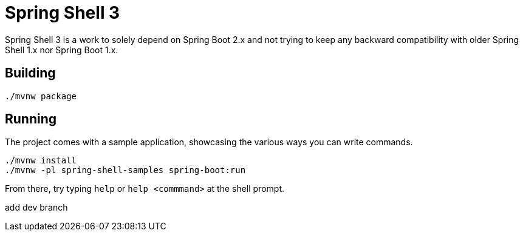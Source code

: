 = Spring Shell 3

Spring Shell 3 is a work to solely depend on Spring Boot 2.x and not trying to keep
any backward compatibility with older Spring Shell 1.x nor Spring Boot 1.x.

== Building
```
./mvnw package
```

== Running
The project comes with a sample application, showcasing the various ways you can write commands.

```
./mvnw install
./mvnw -pl spring-shell-samples spring-boot:run
```

From there, try typing `help` or `help <commmand>` at the shell prompt.


add dev  branch 